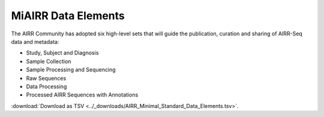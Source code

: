 .. _MiAIRR_Elements:

======================
MiAIRR Data Elements
======================

The AIRR Community has adopted six high-level sets that will guide the
publication, curation and sharing of AIRR-Seq data and metadata: 

+ Study, Subject and Diagnosis

+ Sample Collection

+ Sample Processing and Sequencing

+ Raw Sequences

+ Data Processing

+ Processed AIRR Sequences with Annotations

:download:`Download as TSV <../_downloads/AIRR_Minimal_Standard_Data_Elements.tsv>`.

.. list-table::
    :header-rows: 1
    :widths: 1 3 3 3 6 4

    * - Set / Subset
      - Designation / Field
      - Type / Format
      - Level
      - Definition
      - Example
    {%- for field in MiAIRR_schema %}
    * - **{{ field.Set }}** / {{ field.Subset }}
      - {{ field.Designation }} |br| ``{{ field.Name }}``
      - {{ field.Type }} |br| *{{ field.Format }}*
      - {{ field.Level }}
      - {{ field.Definition | trim }}
      - {{ field.Example | trim }}
    {%- endfor %}

